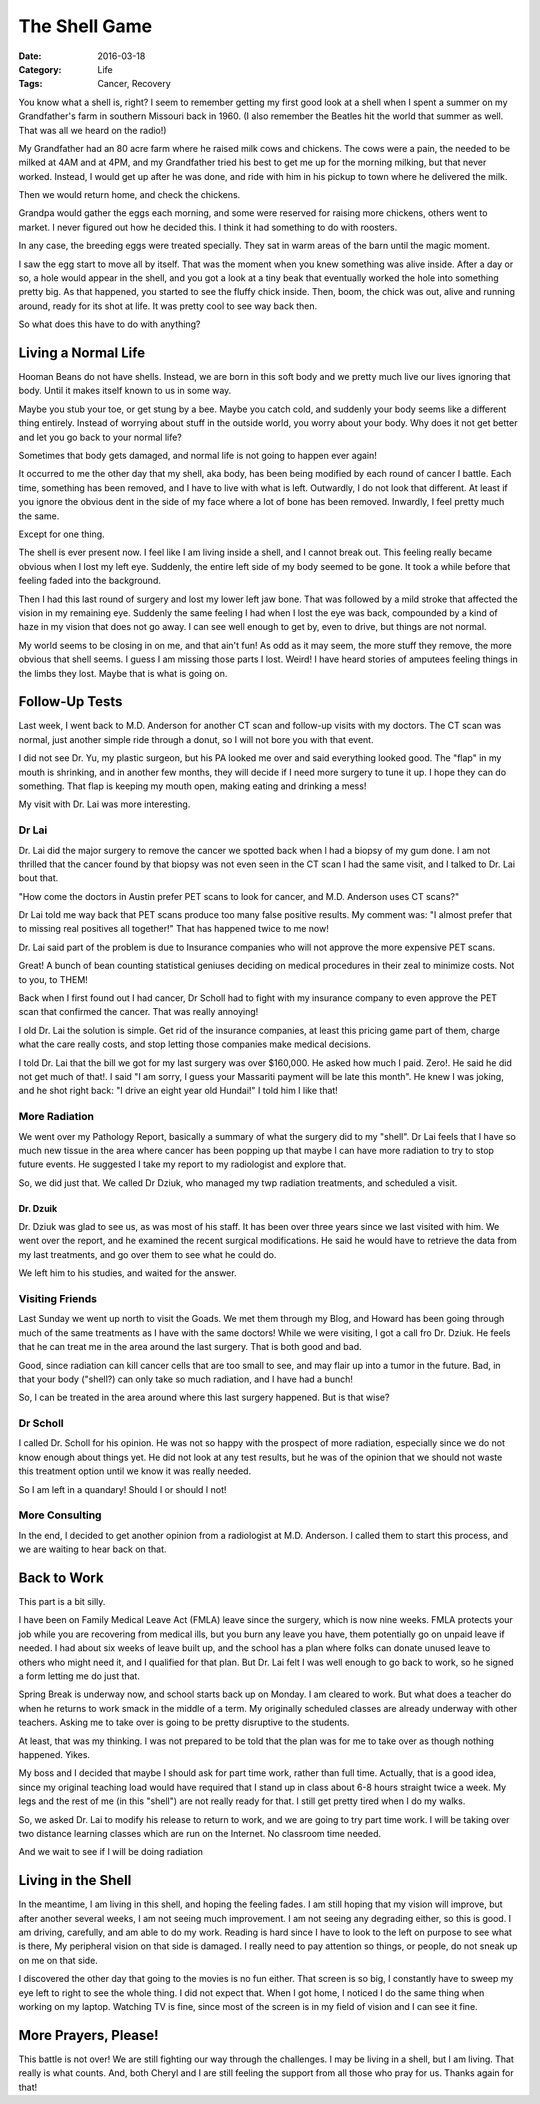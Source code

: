 The Shell Game
##############

:Date: 2016-03-18
:Category: Life
:Tags: Cancer, Recovery

You know what a shell is, right? I seem to remember getting my first good look
at a shell when I spent a summer on my Grandfather's farm in southern Missouri
back in 1960. (I also remember the Beatles hit the world that summer as well.
That was all we heard on the radio!)

My Grandfather had an 80 acre farm where he raised milk cows and chickens. The
cows were a pain, the needed to be milked at 4AM and at 4PM, and my Grandfather
tried his best to get me up for the morning milking, but that never worked.
Instead, I would get up after he was done, and ride with him in his pickup to
town where he delivered the milk.

Then we would return home, and check the chickens.

Grandpa would gather the eggs each morning, and some were reserved for raising
more chickens, others went to market. I never figured out how he decided this. I
think it had something to do with roosters.

In any case, the breeding eggs were treated specially. They sat in warm areas
of the barn until the magic moment.

I saw the egg start to move all by itself. That was the moment when you knew
something was alive inside. After a day or so, a hole would appear in the
shell, and you got a look at a tiny beak that eventually worked the hole into
something pretty big. As that happened, you started to see the fluffy chick
inside. Then, boom, the chick was out, alive and running around, ready for its
shot at life. It was pretty cool to see way back then.

So what does this have to do with anything?

Living a Normal Life
********************

Hooman Beans do not have shells. Instead, we are born in this soft body and we
pretty much live our lives ignoring that body. Until it makes itself known to us
in some way.

Maybe you stub your toe, or get stung by a bee. Maybe you catch cold, and
suddenly your body seems like a different thing entirely. Instead of worrying
about stuff in the outside world, you worry about your body. Why does it not
get better and let you go back to your normal life?

Sometimes that body gets damaged, and normal life is not going to happen ever
again!

It occurred to me the other day that my shell, aka body, has been being
modified by each round of cancer I battle. Each time, something has been
removed, and I have to live with what is left. Outwardly, I do not look that
different. At least if you ignore the obvious dent in the side of my face where
a lot of bone has been removed. Inwardly, I feel pretty much the same.

Except for one thing.

The shell is ever present now. I feel like I am living inside a shell, and I
cannot break out. This feeling really became obvious when I lost my left eye.
Suddenly, the entire left side of my body seemed to be gone. It took a while
before that feeling faded into the background. 

Then I had this last round of surgery and lost my lower left jaw bone. That was
followed by a mild stroke that affected the vision in my remaining eye.  Suddenly
the same feeling I had when I lost the eye was back, compounded by a kind of
haze in my vision that does not go away. I can see well enough to get by, even
to drive, but things are not normal. 

My world seems to be closing in on me, and that ain't fun! As odd as it may
seem, the more stuff they remove, the more obvious that shell seems. I guess I
am missing those parts I lost. Weird! I have heard stories of amputees feeling
things in the limbs they lost. Maybe that is what is going on.


Follow-Up Tests
***************

Last week, I went back to M.D. Anderson for another CT scan and follow-up
visits with my doctors. The CT scan was normal, just another simple ride through a
donut, so I will not bore you with that event.

I did not see Dr. Yu, my plastic surgeon, but his PA looked me over and said
everything looked good. The "flap" in my mouth is shrinking, and in another few
months, they will decide if I need more surgery to tune it up. I hope they can
do something. That flap is keeping my mouth open, making eating and drinking a
mess!

My visit with Dr. Lai was more interesting.

Dr Lai
======

Dr. Lai did the  major surgery to remove the cancer we spotted back when I had
a biopsy of my gum done. I am not thrilled that the cancer found by that biopsy
was not even seen in the CT scan I had the same visit, and I talked to Dr. Lai
bout that.

"How come the doctors in Austin prefer PET scans to look for cancer, and M.D.
Anderson uses CT scans?"

Dr Lai told me way back that PET scans produce too many false positive results.
My comment was: "I almost prefer that to missing real positives all together!"
That has happened twice to me now!

Dr. Lai said part of the problem is due to Insurance companies who will not
approve the more expensive PET scans. 

Great! A bunch of bean counting statistical geniuses deciding on medical
procedures in their zeal to minimize costs. Not to you, to THEM!

Back when I first found out I had cancer, Dr Scholl had to fight with my
insurance company to even approve the PET scan that confirmed the cancer. That
was really annoying!

I old Dr. Lai the solution is simple. Get rid of the insurance companies, at
least this pricing game part of them, charge what the care really costs, and
stop letting those companies make medical decisions.

I told Dr. Lai that the bill we got for my last surgery was over $160,000. He
asked how much I paid. Zero!. He said he did not get much of that!. I said "I
am sorry, I guess your Massariti payment will be late this month". He knew I
was joking, and he shot right back: "I drive an eight year old Hundai!" I told
him I like that!

More Radiation
==============

We went over my Pathology Report, basically a summary of what the surgery did
to my "shell". Dr Lai feels that I have so much new tissue in the area where
cancer has been popping up that maybe I can have more radiation to try to stop
future events. He suggested I take my report to my radiologist and explore
that.

So, we did just that. We called Dr Dziuk, who managed my twp radiation
treatments, and scheduled a visit. 

Dr. Dzuik
---------

Dr. Dziuk was glad to see us, as was most of his staff. It has been over three
years since we last visited with him. We went over the report, and he examined
the recent surgical modifications. He said he would have to retrieve the data
from my last treatments, and go over them to see what he could do.

We left him to his studies, and waited for the answer.

Visiting Friends
================

Last Sunday we went up north to visit the Goads. We met them through my Blog,
and Howard has been going through much of the same treatments as I have with the
same doctors! While we were visiting, I got a call fro Dr. Dziuk. He feels that
he can treat me in the area around the last surgery. That is both good and bad.

Good, since radiation can kill cancer cells that are too small to see, and may
flair up into a tumor in the future. Bad, in that your body ("shell?) can only
take so much radiation, and I have had a bunch!

So, I can be treated in the area around where this last surgery happened. But
is that wise?

Dr Scholl
=========

I called Dr. Scholl for his opinion. He was not so happy with the prospect of
more radiation, especially since we do not know enough about things yet. He did
not look at any test results, but he was of the opinion that we should not
waste this treatment option until we know it was really needed.

So I am left in a quandary! Should I or should I not!

More Consulting
===============

In the end, I decided to get another opinion from a radiologist at M.D.
Anderson. I called them to start this process, and we are waiting to hear back
on that.

Back to Work
************

This part is a bit silly.

I have been on Family Medical Leave Act (FMLA) leave since the surgery, which
is now nine weeks. FMLA protects your job while you are recovering from
medical ills, but you burn any leave you have, them potentially go on unpaid
leave if needed. I had about six weeks of leave built up, and the school has a
plan where folks can donate unused leave to others who might need it, and I
qualified for that plan. But Dr. Lai felt I was well enough to go back to work,
so he signed a form letting me do just that.

Spring Break is underway now, and school starts back up on Monday. I am cleared
to work. But what does a teacher do when he returns to work smack in the middle
of a term. My originally scheduled classes are already underway with other
teachers. Asking me to take over is going to be pretty disruptive to the
students. 

At least, that was my thinking. I was not prepared to be told that the plan was
for me to take over as though nothing happened. Yikes.

My boss and I decided that maybe I should ask for part time work, rather than
full time. Actually, that is a good idea, since my original teaching load would
have required that I stand up in class about 6-8 hours straight twice a week.
My legs and the rest of me (in this "shell") are not really ready for that. I
still get pretty tired when I do my walks.

So, we asked Dr. Lai to modify his release to return to work, and we are going
to try part time work. I will be taking over two distance learning classes
which are run on the Internet. No classroom time needed.

And we wait to see if I will be doing radiation

Living in the Shell
*******************

In the meantime, I am living in this shell, and hoping the feeling fades. I am
still hoping that my vision will improve, but after another several weeks, I am
not seeing much improvement. I am not seeing any degrading either, so this is
good. I am driving, carefully, and am able to do my work. Reading is hard since
I have to look to the left on purpose to see what is there, My peripheral
vision on that side is damaged. I really need to pay attention so things, or
people, do not sneak up on me on that side.

I discovered the other day that going to the movies is no fun either. That
screen is so big, I constantly have to sweep my eye left to right to see the
whole thing. I did not expect that. When I got home, I noticed I do the same
thing when working on my laptop. Watching TV is fine, since most of the screen
is in my field of vision and I can see it fine.

More Prayers, Please!
*********************

This battle is not over! We are still fighting our way through the challenges.
I may be living in a shell, but I am living. That really is what counts. And,
both Cheryl and I are still feeling the support from all those who pray for us.
Thanks again for that!

..  vim:filetype=rst spell:

